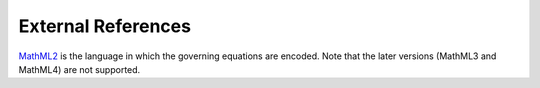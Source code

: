 -------------------
External References
-------------------

.. _MathML2: https://www.w3.org/TR/MathML2/chapter4.html#id.4.2.1.3






`MathML2`_ is the language in which the governing equations are encoded.
Note that the later versions (MathML3 and MathML4) are not supported.
